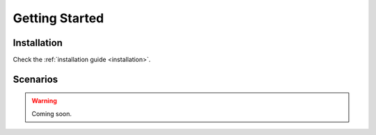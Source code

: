 .. _getting_started:

###############
Getting Started
###############

============
Installation
============

Check the :ref:`installation guide <installation>`.


=========
Scenarios
=========

.. warning::

    Coming soon.
